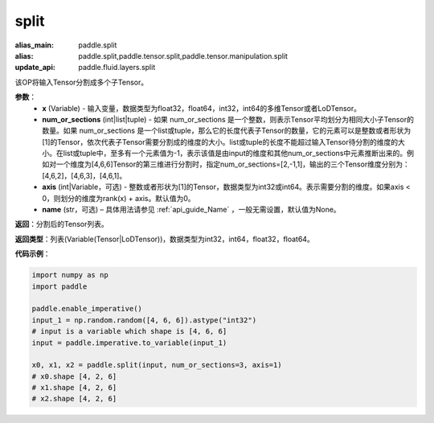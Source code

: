 .. _cn_api_paddle_tensor_split
split
-------------------------------

.. py:function:: paddle.tensor.split(x, num_or_sections, axis=0, name=None)

:alias_main: paddle.split
:alias: paddle.split,paddle.tensor.split,paddle.tensor.manipulation.split
:update_api: paddle.fluid.layers.split



该OP将输入Tensor分割成多个子Tensor。

**参数**：
       - **x** (Variable) - 输入变量，数据类型为float32，float64，int32，int64的多维Tensor或者LoDTensor。
       - **num_or_sections** (int|list|tuple) - 如果 num_or_sections 是一个整数，则表示Tensor平均划分为相同大小子Tensor的数量。如果 num_or_sections 是一个list或tuple，那么它的长度代表子Tensor的数量，它的元素可以是整数或者形状为[1]的Tensor，依次代表子Tensor需要分割成的维度的大小。list或tuple的长度不能超过输入Tensor待分割的维度的大小。在list或tuple中，至多有一个元素值为-1，表示该值是由input的维度和其他num_or_sections中元素推断出来的。例如对一个维度为[4,6,6]Tensor的第三维进行分割时，指定num_or_sections=[2,-1,1]，输出的三个Tensor维度分别为：[4,6,2]，[4,6,3]，[4,6,1]。
       - **axis** (int|Variable，可选) - 整数或者形状为[1]的Tensor，数据类型为int32或int64。表示需要分割的维度。如果axis < 0，则划分的维度为rank(x) + axis。默认值为0。
       - **name** (str，可选) – 具体用法请参见 :ref:`api_guide_Name` ，一般无需设置，默认值为None。

**返回**：分割后的Tensor列表。

**返回类型**：列表(Variable(Tensor|LoDTensor))，数据类型为int32，int64，float32，float64。

**代码示例**：

.. code-block:: python

    import numpy as np
    import paddle
    
    paddle.enable_imperative()
    input_1 = np.random.random([4, 6, 6]).astype("int32")
    # input is a variable which shape is [4, 6, 6]
    input = paddle.imperative.to_variable(input_1)

    x0, x1, x2 = paddle.split(input, num_or_sections=3, axis=1)
    # x0.shape [4, 2, 6]
    # x1.shape [4, 2, 6]
    # x2.shape [4, 2, 6]
